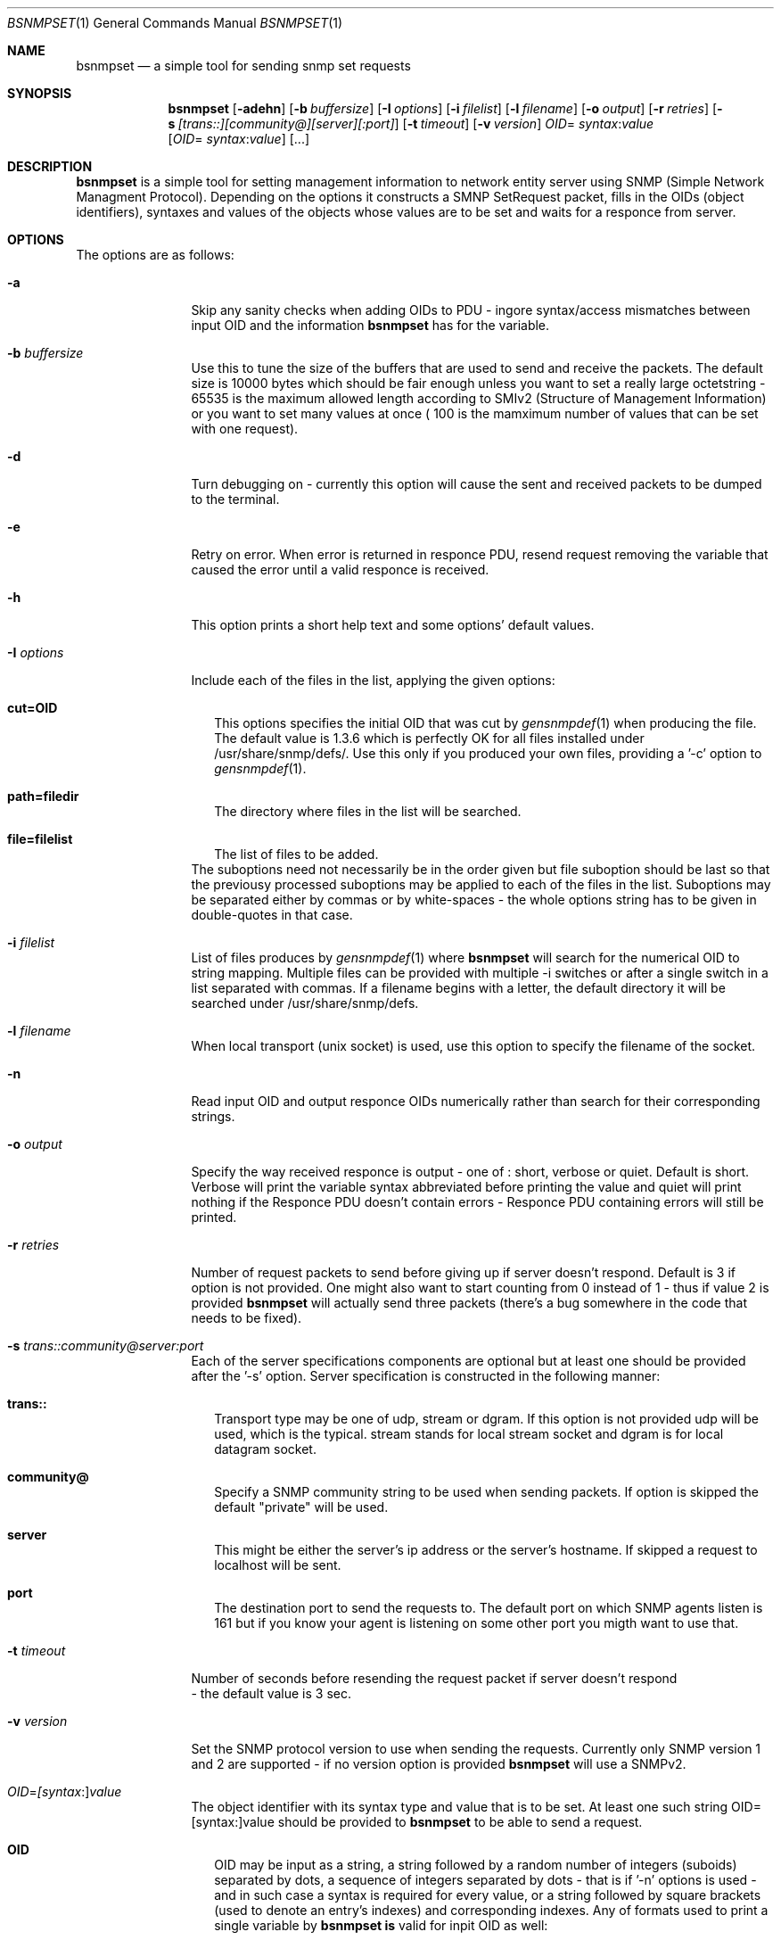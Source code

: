 .\"
.\" Copyright (c) 2005-2006 The FreeBSD Project.
.\"	All rights reserved.
.\"
.\" Author: Shteryana Shopova <soc-shteryana@freebsd.org>
.\" 
.\" Redistribution and use in source and binary forms, with or without
.\" modification, are permitted provided that the following conditions
.\" are met:
.\" 1. Redistributions of source code must retain the above copyright
.\"    notice, this list of conditions and the following disclaimer.
.\" 2. Redistributions in binary form must reproduce the above copyright
.\"    notice, this list of conditions and the following disclaimer in the
.\"    documentation and/or other materials provided with the distribution.
.\" 
.\" THIS SOFTWARE IS PROVIDED BY AUTHOR AND CONTRIBUTORS ``AS IS'' AND
.\" ANY EXPRESS OR IMPLIED WARRANTIES, INCLUDING, BUT NOT LIMITED TO, THE
.\" IMPLIED WARRANTIES OF MERCHANTABILITY AND FITNESS FOR A PARTICULAR PURPOSE
.\" ARE DISCLAIMED.  IN NO EVENT SHALL AUTHOR OR CONTRIBUTORS BE LIABLE
.\" FOR ANY DIRECT, INDIRECT, INCIDENTAL, SPECIAL, EXEMPLARY, OR CONSEQUENTIAL
.\" DAMAGES (INCLUDING, BUT NOT LIMITED TO, PROCUREMENT OF SUBSTITUTE GOODS
.\" OR SERVICES; LOSS OF USE, DATA, OR PROFITS; OR BUSINESS INTERRUPTION)
.\" HOWEVER CAUSED AND ON ANY THEORY OF LIABILITY, WHETHER IN CONTRACT, STRICT
.\" LIABILITY, OR TORT (INCLUDING NEGLIGENCE OR OTHERWISE) ARISING IN ANY WAY
.\" OUT OF THE USE OF THIS SOFTWARE, EVEN IF ADVISED OF THE POSSIBILITY OF
.\" SUCH DAMAGE.
.\"
.\"
.Dd August 30, 2005
.Dt BSNMPSET 1
.Os
.Sh NAME
.Nm bsnmpset
.Nd "a simple tool for sending snmp set requests"
.Sh SYNOPSIS
.Nm
.Op Fl adehn
.Op Fl b Ar buffersize
.Op Fl I Ar options
.Op Fl i Ar filelist
.Op Fl l Ar filename
.Op Fl o Ar output
.Op Fl r Ar retries
.Op Fl s Ar [trans::][community@][server][:port]
.Op Fl t Ar timeout
.Op Fl v Ar version
.Ar OID Ns = Ar syntax Ns : Ns Ar value 
.Op Ar OID Ns = Ar syntax Ns : Ns Ar value
.Op ... 
.Sh DESCRIPTION
.Nm 
is a simple tool for setting management information to network entity server
using SNMP (Simple Network Managment Protocol).
Depending on the options it constructs a SMNP SetRequest packet, fills in the
OIDs (object identifiers), syntaxes and values of the objects whose values are
to be set and waits for a responce from server.
.Sh OPTIONS 
.Pp
The options are as follows:
.Bl -tag -width ".It Fl D Ar options"
.It Fl a
Skip any sanity checks when adding OIDs to PDU - ingore syntax/access mismatches
between input OID and the information
.Nm bsnmpset
has for the variable.
.It Fl b Ar buffersize
Use this to tune the size of the buffers that are used to send and receive the
packets.
The default size is 10000 bytes which should be fair enough unless you want to
set a really large octetstring - 65535 is the maximum allowed length according
to SMIv2 (Structure of Management Information) or you want to set many values at
once ( 100 is the mamximum number of values that can be set with one request).
.It Fl d
Turn debugging on - currently this option will cause the sent and received 
packets to be dumped to the terminal.
.It Fl e
Retry on error.
When error is returned in responce PDU, resend request removing the variable
that caused the error until a valid responce is received.
.It Fl h
This option prints a short help text and some options' default values.
.It Fl I Ar options
Include each of the files in the list, applying the given options:
.Bl -tag -width
.It Cm cut=OID
This options specifies the initial OID that was cut by
.Xr gensnmpdef 1
when producing the file.
The default value is 1.3.6 which is perfectly OK for all files installed under
/usr/share/snmp/defs/.
Use this only if you produced your own files, providing a '-c' option to
.Xr gensnmpdef 1 .
.It Cm path=filedir
The directory where files in the list will be searched.
.It Cm file=filelist
The list of files to be added.
.El
The suboptions need not necessarily be in the order given but file suboption
should be last so that the previousy processed suboptions may be applied to
each of the files in the list.
Suboptions may be separated either by commas or by white-spaces - the whole
options string has to be given in double-quotes in that case.
.It Fl i Ar filelist
List of files produces by
.Xr gensnmpdef 1 where
.Nm bsnmpset
will search for the numerical OID to string mapping.
Multiple files can be provided with multiple -i switches or after a single
switch in a list separated with commas.
If a filename begins with a letter, the default directory it will be searched
under /usr/share/snmp/defs.
.It Fl l Ar filename
When local transport (unix socket) is used, use this option to specify the
filename of the socket.
.It Fl n
Read input OID and output responce OIDs numerically rather than search for their
corresponding strings. 
.It Fl o Ar output
Specify the way received responce is output - one of : short, verbose or quiet.
Default is short.
Verbose will print the variable syntax abbreviated before printing the value and
quiet will print nothing if the Responce PDU doesn't contain errors - Responce
PDU containing errors will still be printed.
.It Fl r Ar retries
Number of request packets to send before giving up if server doesn't respond. 
Default is 3 if option is not provided.
One might also want to start counting from 0 instead of 1 - thus if value 2 is
provided 
.Nm bsnmpset
will actually send three packets (there's a bug somewhere in the code that needs
to be fixed).
.It Fl s Ar trans:: Ns Ar community@ Ns Ar server Ns Ar :port
Each of the server specifications components are optional but at least one
should be provided after the '-s' option.
Server specification is constructed in the following manner:
.Bl -tag -width
.It Cm trans::
Transport type may be one of  udp, stream or dgram.
If this option is not provided udp will be used, which is the typical.
stream stands for local stream socket and dgram is for local datagram socket.
.It Cm community@
Specify a SNMP community string to be used when sending packets.
If option is skipped the default "private" will be used.
.It Cm server
This might be either the server's ip address or the server's hostname.
If skipped a request to localhost will be sent.
.It Cm port
The destination port to send the requests to.
The default port on which SNMP agents listen is 161 but if you know your agent
is listening on some other port you migth want to use that.
.El
.It Fl t Ar timeout
Number of seconds before resending the request packet if server doesn't respond
 - the default value is 3 sec.
.It Fl v Ar version
Set the SNMP protocol version to use when sending the requests.
Currently only SNMP version 1 and 2 are supported - if no version option is
provided
.Nm bsnmpset
will use a SNMPv2.
.It Ar OID Ns = Ns Ar [syntax Ns :] Ns Ar value 
The object identifier with its syntax type and value that is to be set.
At least one such string OID=[syntax:]value should be provided to 
.Nm bsnmpset
to be able to send a request. 
.Bl -tag -width
.It Cm OID
OID may be input as a string, a string followed by a random number of integers 
(suboids) separated by dots, a sequence of integers separated by dots - that is
if '-n' options is used - and in such case a syntax is required for every value,
or a string followed by square brackets (used to denote an entry's indexes) and
corresponding indexes.
Any of formats used to print a single variable by
.Nm bsnmpset is
valid for inpit OID as well:
.Bl -tag -width
.It 1.3.6.1.2.1.25.1.1.0=TimeTicks:537615486
.It sysLocation=OctetString:"@ Home" (with '-o verbose' option)
.It sysLocation.0="@ Home"
.It 1.3.6.1.2.1.2.2.1.6.1=OctetString:ffffffffffff
.It ifPhysAddress.1="00:02:b3:1d:1c:a3"
.It ifRcvAddressStatus.1.6.255.255.255.255.255.255=1
.It "ifRcvAddressStatus[Integer:1,OctetString:ff:ff:ff:ff:ff:ff]=Integer:1"
(with '-o verbose' option)
.El 
.It Cm syntax
where syntax string is one of :
Integer, OctetString, OID, IpAddress, Counter32, Gauge, TimeTicks, Counter64.
.It Cm value
The value to be set - IP address in form of u.u.u.u  - for example 
1.3.1.6.1.2.0=IpAddress:192.168.0.1, strings require inverted-commas if they
contain any special characters or spaces, all other numeric types don't. 
.El
.El
.Sh SEE ALSO
.Xr gensnmpdef 1 ,
.Xr bsnmpget 1 ,
.Xr bsnmpwalk 1
.Sh AUTHORS
.An Shteryana Shopova Aq shteryana@freebsd.org
.Sh BUGS
Many.
